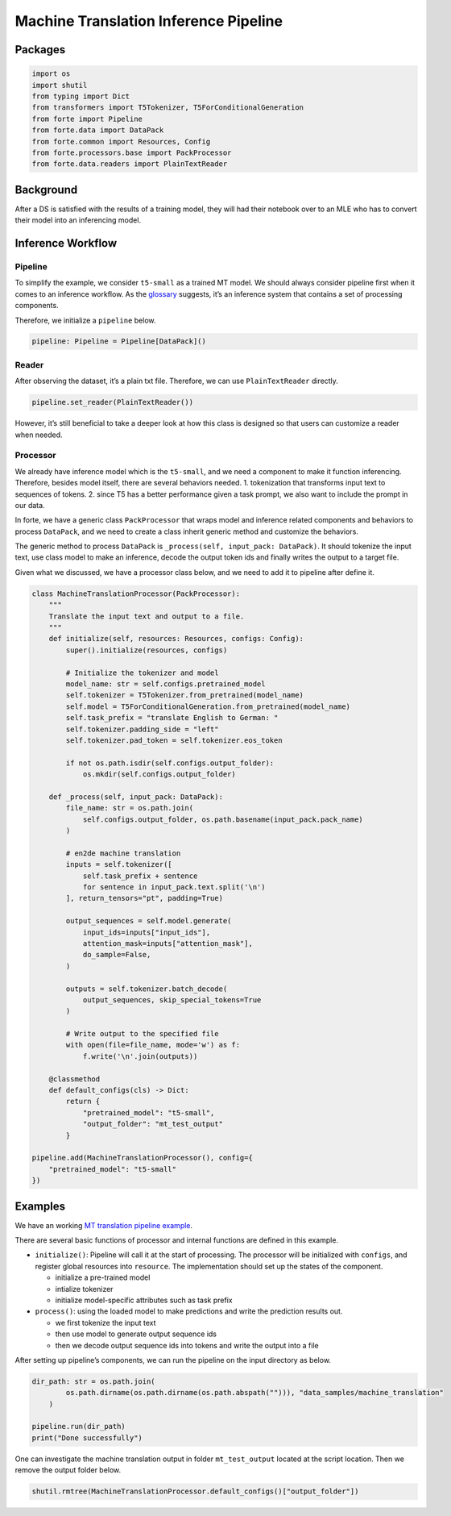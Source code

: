 Machine Translation Inference Pipeline
======================================

Packages
--------

.. code:: ipython3

    import os
    import shutil
    from typing import Dict
    from transformers import T5Tokenizer, T5ForConditionalGeneration
    from forte import Pipeline
    from forte.data import DataPack
    from forte.common import Resources, Config
    from forte.processors.base import PackProcessor
    from forte.data.readers import PlainTextReader


Background
----------

After a DS is satisfied with the results of a training model, they will
had their notebook over to an MLE who has to convert their model into an
inferencing model.

Inference Workflow
------------------

Pipeline
~~~~~~~~

To simplify the example, we consider ``t5-small`` as a trained MT model.
We should always consider pipeline first when it comes to an inference
workflow. As the
`glossary <https://asyml-forte.readthedocs.io/en/latest/index_appendices.html#glossary>`__
suggests, it’s an inference system that contains a set of processing
components.

Therefore, we initialize a ``pipeline`` below.

.. code:: ipython3

    pipeline: Pipeline = Pipeline[DataPack]()

Reader
~~~~~~

After observing the dataset, it’s a plain txt file. Therefore, we can
use ``PlainTextReader`` directly.

.. code:: ipython3

    pipeline.set_reader(PlainTextReader())

However, it’s still beneficial to take a deeper look at how this class
is designed so that users can customize a reader when needed.

Processor
~~~~~~~~~

We already have inference model which is the ``t5-small``, and we need a
component to make it function inferencing. Therefore, besides model
itself, there are several behaviors needed. 1. tokenization that
transforms input text to sequences of tokens. 2. since T5 has a better
performance given a task prompt, we also want to include the prompt in
our data.

In forte, we have a generic class ``PackProcessor`` that wraps model and
inference related components and behaviors to process ``DataPack``, and
we need to create a class inherit generic method and customize the
behaviors.

The generic method to process ``DataPack`` is
``_process(self, input_pack: DataPack)``. It should tokenize the input
text, use class model to make an inference, decode the output token ids
and finally writes the output to a target file.

Given what we discussed, we have a processor class below, and we need to
add it to pipeline after define it.

.. code:: ipython3


    class MachineTranslationProcessor(PackProcessor):
        """
        Translate the input text and output to a file.
        """
        def initialize(self, resources: Resources, configs: Config):
            super().initialize(resources, configs)

            # Initialize the tokenizer and model
            model_name: str = self.configs.pretrained_model
            self.tokenizer = T5Tokenizer.from_pretrained(model_name)
            self.model = T5ForConditionalGeneration.from_pretrained(model_name)
            self.task_prefix = "translate English to German: "
            self.tokenizer.padding_side = "left"
            self.tokenizer.pad_token = self.tokenizer.eos_token

            if not os.path.isdir(self.configs.output_folder):
                os.mkdir(self.configs.output_folder)

        def _process(self, input_pack: DataPack):
            file_name: str = os.path.join(
                self.configs.output_folder, os.path.basename(input_pack.pack_name)
            )

            # en2de machine translation
            inputs = self.tokenizer([
                self.task_prefix + sentence
                for sentence in input_pack.text.split('\n')
            ], return_tensors="pt", padding=True)

            output_sequences = self.model.generate(
                input_ids=inputs["input_ids"],
                attention_mask=inputs["attention_mask"],
                do_sample=False,
            )

            outputs = self.tokenizer.batch_decode(
                output_sequences, skip_special_tokens=True
            )

            # Write output to the specified file
            with open(file=file_name, mode='w') as f:
                f.write('\n'.join(outputs))

        @classmethod
        def default_configs(cls) -> Dict:
            return {
                "pretrained_model": "t5-small",
                "output_folder": "mt_test_output"
            }

    pipeline.add(MachineTranslationProcessor(), config={
        "pretrained_model": "t5-small"
    })

Examples
--------

We have an working `MT translation pipeline
example <https://github.com/asyml/forte/blob/master/docs/notebook_tutorial/wrap_MT_inference_pipeline.ipynb>`__.

There are several basic functions of processor and internal functions
are defined in this example.

-  ``initialize()``: Pipeline will call it at the start of processing.
   The processor will be initialized with ``configs``, and register
   global resources into ``resource``. The implementation should set up
   the states of the component.

   -  initialize a pre-trained model
   -  intialize tokenizer
   -  initialize model-specific attributes such as task prefix

-  ``process()``: using the loaded model to make predictions and write
   the prediction results out.

   -  we first tokenize the input text
   -  then use model to generate output sequence ids
   -  then we decode output sequence ids into tokens and write the
      output into a file

After setting up pipeline’s components, we can run the pipeline on the
input directory as below.

.. code:: ipython3

    dir_path: str = os.path.join(
            os.path.dirname(os.path.dirname(os.path.abspath(""))), "data_samples/machine_translation"
        )

    pipeline.run(dir_path)
    print("Done successfully")

One can investigate the machine translation output in folder
``mt_test_output`` located at the script location. Then we remove the
output folder below.

.. code:: ipython3

    shutil.rmtree(MachineTranslationProcessor.default_configs()["output_folder"])

